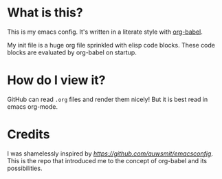 #+AUTHOR: Sam Howie

* What is this?

This is my emacs config. It's written in a literate style with [[http://orgmode.org/worg/org-contrib/babel/intro.html][org-babel]].

My init file is a huge org file sprinkled with elisp code blocks. These code blocks are evaluated by org-babel on startup.


* How do I view it?

GitHub can read =.org= files and render them nicely! But it is best read in emacs org-mode.

* Credits

I was shamelessly inspired by [[auwsmit/emacsconfig][https://github.com/auwsmit/emacsconfig]]. This is the repo that introduced me to the concept of org-babel and its possibilities.
